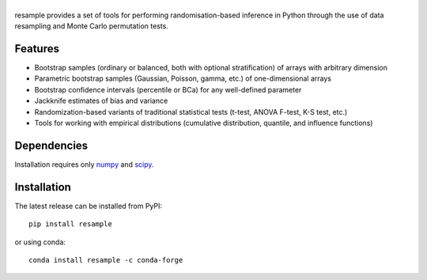 .. |resample| image:: doc/_static/logo.svg
   :alt: resample
   :target: http://resample.readthedocs.io

|resample|
==========

.. skip-marker-do-not-remove

resample provides a set of tools for performing randomisation-based inference in Python through the use of data resampling and Monte Carlo permutation tests.

Features
--------

- Bootstrap samples (ordinary or balanced, both with optional stratification) of arrays with arbitrary  dimension
- Parametric bootstrap samples (Gaussian, Poisson, gamma, etc.) of one-dimensional arrays
- Bootstrap confidence intervals (percentile or BCa) for any well-defined parameter
- Jackknife estimates of bias and variance
- Randomization-based variants of traditional statistical tests (t-test, ANOVA F-test, K-S test, etc.)
- Tools for working with empirical distributions (cumulative distribution, quantile, and influence functions)

Dependencies
------------

Installation requires only `numpy`_ and `scipy`_.

Installation
------------

The latest release can be installed from PyPI::

    pip install resample

or using conda::

    conda install resample -c conda-forge

.. _numpy: http://www.numpy.org
.. _scipy: https://www.scipy.org
